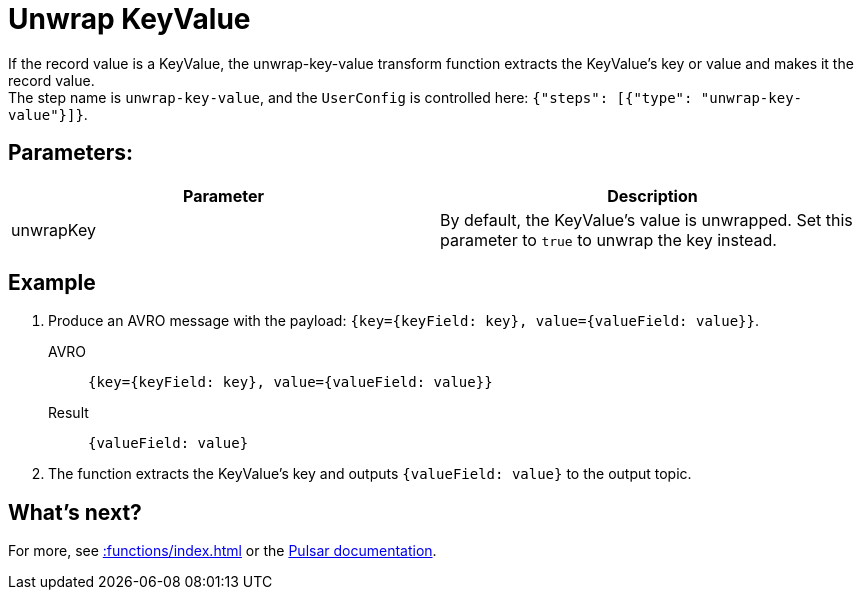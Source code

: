 :functionName: unwrap-key-value
:attribute-missing: skip
:slug: unwrap-key-value-transform-function
:page-tag: unwrap-key-value, transform-function

= Unwrap KeyValue

If the record value is a KeyValue, the {functionName} transform function extracts the KeyValue's key or value and makes it the record value. +
The step name is `unwrap-key-value`, and the `UserConfig` is controlled here: `{"steps": [{"type": "unwrap-key-value"}]}`.

== Parameters:
[cols=2*,options=header]
|===
|*Parameter*
|*Description*

|unwrapKey
|By default, the KeyValue's value is unwrapped. Set this parameter to `true` to unwrap the key instead.

|===

== Example

. Produce an AVRO message with the payload: `{key={keyField: key}, value={valueField: value}}`.
+
[tabs]
====
AVRO::
+
--
[source,json,subs="attributes+"]
----
{key={keyField: key}, value={valueField: value}}
----
--

Result::
+
--
[source,json,subs="attributes+"]
----
{valueField: value}
----
--
====
. The function extracts the KeyValue's key and outputs `{valueField: value}` to the output topic.

== What's next?

For more, see xref::functions/index.adoc[] or the https://pulsar.apache.org/docs/functions-overview[Pulsar documentation].
